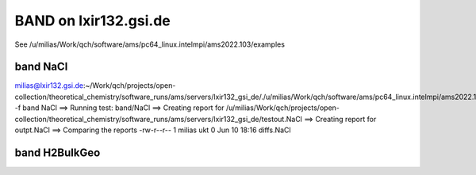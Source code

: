 ======================
BAND on lxir132.gsi.de
======================

See /u/milias/Work/qch/software/ams/pc64_linux.intelmpi/ams2022.103/examples

band NaCl
---------
milias@lxir132.gsi.de:~/Work/qch/projects/open-collection/theoretical_chemistry/software_runs/ams/servers/lxir132_gsi_de/./u/milias/Work/qch/software/ams/pc64_linux.intelmpi/ams2022.103/Utils/run_test -f band NaCl 
==> Running test: band/NaCl
==> Creating report for /u/milias/Work/qch/projects/open-collection/theoretical_chemistry/software_runs/ams/servers/lxir132_gsi_de/testout.NaCl
==> Creating report for outpt.NaCl
==> Comparing the reports
-rw-r--r-- 1 milias ukt 0 Jun 10 18:16 diffs.NaCl

band H2BulkGeo
--------------



